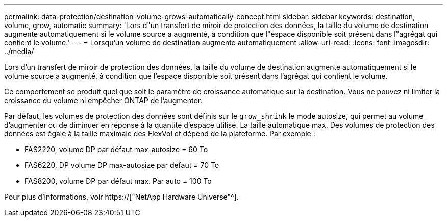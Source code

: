 ---
permalink: data-protection/destination-volume-grows-automatically-concept.html 
sidebar: sidebar 
keywords: destination, volume, grow, automatic 
summary: 'Lors d"un transfert de miroir de protection des données, la taille du volume de destination augmente automatiquement si le volume source a augmenté, à condition que l"espace disponible soit présent dans l"agrégat qui contient le volume.' 
---
= Lorsqu'un volume de destination augmente automatiquement
:allow-uri-read: 
:icons: font
:imagesdir: ../media/


[role="lead"]
Lors d'un transfert de miroir de protection des données, la taille du volume de destination augmente automatiquement si le volume source a augmenté, à condition que l'espace disponible soit présent dans l'agrégat qui contient le volume.

Ce comportement se produit quel que soit le paramètre de croissance automatique sur la destination. Vous ne pouvez ni limiter la croissance du volume ni empêcher ONTAP de l'augmenter.

Par défaut, les volumes de protection des données sont définis sur le `grow_shrink` le mode autosize, qui permet au volume d'augmenter ou de diminuer en réponse à la quantité d'espace utilisé. La taille automatique max. Des volumes de protection des données est égale à la taille maximale des FlexVol et dépend de la plateforme. Par exemple :

* FAS2220, volume DP par défaut max-autosize = 60 To
* FAS6220, DP volume DP max-autosize par défaut = 70 To
* FAS8200, volume DP par défaut max. Par auto = 100 To


Pour plus d'informations, voir https://["NetApp Hardware Universe"^].
